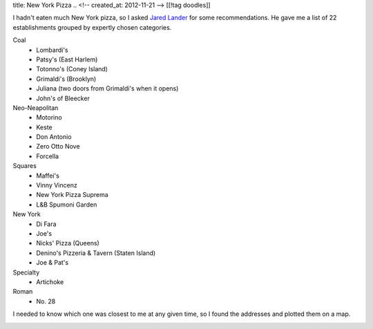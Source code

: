 title: New York Pizza
.. <!-- created_at: 2012-11-21 -->
[[!tag doodles]]

I hadn't eaten much New York pizza, so I asked
`Jared Lander <http://www.jaredlander.com>`_ for some recommendations. He gave me
a list of 22 establishments grouped by expertly chosen categories.

Coal
    * Lombardi's
    * Patsy's (East Harlem)
    * Totonno's (Coney Island)
    * Grimaldi's (Brooklyn)
    * Juliana (two doors from Grimaldi's when it opens)
    * John's of Bleecker
  
Neo-Neapolitan
    * Motorino
    * Keste
    * Don Antonio
    * Zero Otto Nove
    * Forcella
  
Squares
    * Maffei's
    * Vinny Vincenz
    * New York Pizza Suprema
    * L&B Spumoni Garden
  
New York
    * Di Fara
    * Joe's
    * Nicks' Pizza (Queens)
    * Denino's Pizzeria & Tavern (Staten Island)
    * Joe & Pat's
  
Specialty
    * Artichoke

Roman
    * No. 28

I needed to
know which one was closest to me at any given time, so I found the addresses
and plotted them on a map.

.. image:: geojsonio-screenshot.png
    :class: wide
    :alt: Pizza map
    :target: http://bl.ocks.org/d/c597b8f536cdd656b1a8
